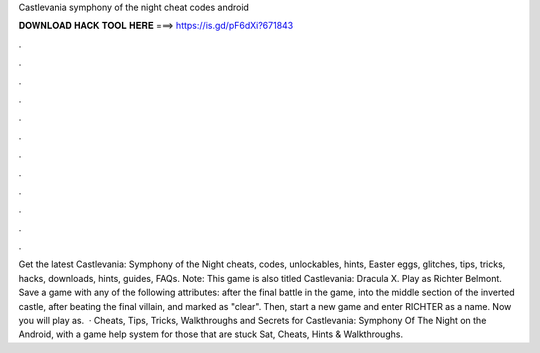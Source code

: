 Castlevania symphony of the night cheat codes android

𝐃𝐎𝐖𝐍𝐋𝐎𝐀𝐃 𝐇𝐀𝐂𝐊 𝐓𝐎𝐎𝐋 𝐇𝐄𝐑𝐄 ===> https://is.gd/pF6dXi?671843

.

.

.

.

.

.

.

.

.

.

.

.

Get the latest Castlevania: Symphony of the Night cheats, codes, unlockables, hints, Easter eggs, glitches, tips, tricks, hacks, downloads, hints, guides, FAQs. Note: This game is also titled Castlevania: Dracula X. Play as Richter Belmont. Save a game with any of the following attributes: after the final battle in the game, into the middle section of the inverted castle, after beating the final villain, and marked as "clear". Then, start a new game and enter RICHTER as a name. Now you will play as.  · Cheats, Tips, Tricks, Walkthroughs and Secrets for Castlevania: Symphony Of The Night on the Android, with a game help system for those that are stuck Sat, Cheats, Hints & Walkthroughs.